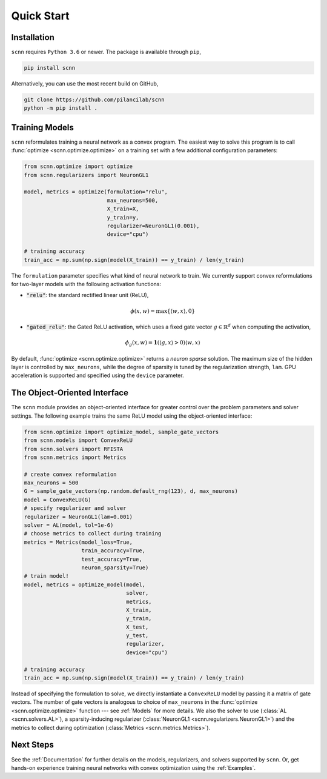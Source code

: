 .. _Quick Start:

Quick Start
===========

Installation
------------

``scnn`` requires ``Python 3.6`` or newer. The package is available through ``pip``,

.. code:: bash

   pip install scnn

Alternatively, you can use the most recent build on GitHub,

.. code:: bash

   git clone https://github.com/pilancilab/scnn
   python -m pip install .


Training Models
---------------

``scnn`` reformulates training a neural network as a convex program.
The easiest way to solve this program is to call :func:`optimize <scnn.optimize.optimize>` on a training set with a few additional configuration parameters:

.. code:: python
   
   from scnn.optimize import optimize
   from scnn.regularizers import NeuronGL1

   model, metrics = optimize(formulation="relu", 
                             max_neurons=500, 
                             X_train=X, 
                             y_train=y, 
                             regularizer=NeuronGL1(0.001),
                             device="cpu") 

   # training accuracy
   train_acc = np.sum(np.sign(model(X_train)) == y_train) / len(y_train)

The ``formulation`` parameter specifies what kind of neural network to train.
We currently support convex reformulations for two-layer models with the following activation functions:

- :code:`"relu"`: the standard rectified linear unit (ReLU),
  
.. math:: \phi(x, w) = \max\{\langle w, x\rangle, 0\} 

- :code:`"gated_relu"`: the Gated ReLU activation, which uses a fixed gate vector :math:`g \in \mathbb{R}^d` when computing the activation,

.. math:: \phi_g(x, w) = \mathbf{1}(\langle g, x\rangle > 0) \langle w, x \rangle

By default, :func:`optimize <scnn.optimize.optimize>` returns a *neuron sparse* solution.
The maximum size of the hidden layer is controlled by ``max_neurons``, while the degree of sparsity is tuned by the regularization strength, ``lam``. 
GPU acceleration is supported and specified using the ``device`` parameter.


The Object-Oriented Interface
-----------------------------

The ``scnn`` module provides an object-oriented interface for greater control over the problem parameters and solver settings.
The following example trains the same ReLU model using the object-oriented interface:

.. code-block:: python

   from scnn.optimize import optimize_model, sample_gate_vectors
   from scnn.models import ConvexReLU
   from scnn.solvers import RFISTA
   from scnn.metrics import Metrics

   # create convex reformulation
   max_neurons = 500
   G = sample_gate_vectors(np.random.default_rng(123), d, max_neurons)
   model = ConvexReLU(G)
   # specify regularizer and solver
   regularizer = NeuronGL1(lam=0.001)
   solver = AL(model, tol=1e-6)
   # choose metrics to collect during training
   metrics = Metrics(model_loss=True, 
                     train_accuracy=True, 
                     test_accuracy=True, 
                     neuron_sparsity=True) 
   # train model!
   model, metrics = optimize_model(model,
                                   solver,
                                   metrics,
                                   X_train, 
                                   y_train, 
                                   X_test, 
                                   y_test,
                                   regularizer,
                                   device="cpu")

   # training accuracy
   train_acc = np.sum(np.sign(model(X_train)) == y_train) / len(y_train)

Instead of specifying the formulation to solve, we directly instantiate a ``ConvexReLU`` model by passing it a matrix of gate vectors.
The number of gate vectors is analogous to choice of ``max_neurons`` in the :func:`optimize <scnn.optimize.optimize>` function --- see :ref:`Models` for more details.
We also the solver to use (:class:`AL <scnn.solvers.AL>`), a sparsity-inducing regularizer (:class:`NeuronGL1 <scnn.regularizers.NeuronGL1>`) and the metrics to collect during optimization (:class:`Metrics <scnn.metrics.Metrics>`).


Next Steps
----------

See the :ref:`Documentation` for further details on the models, regularizers, and solvers supported by ``scnn``. 
Or, get hands-on experience training neural networks with convex optimization using the :ref:`Examples`.
